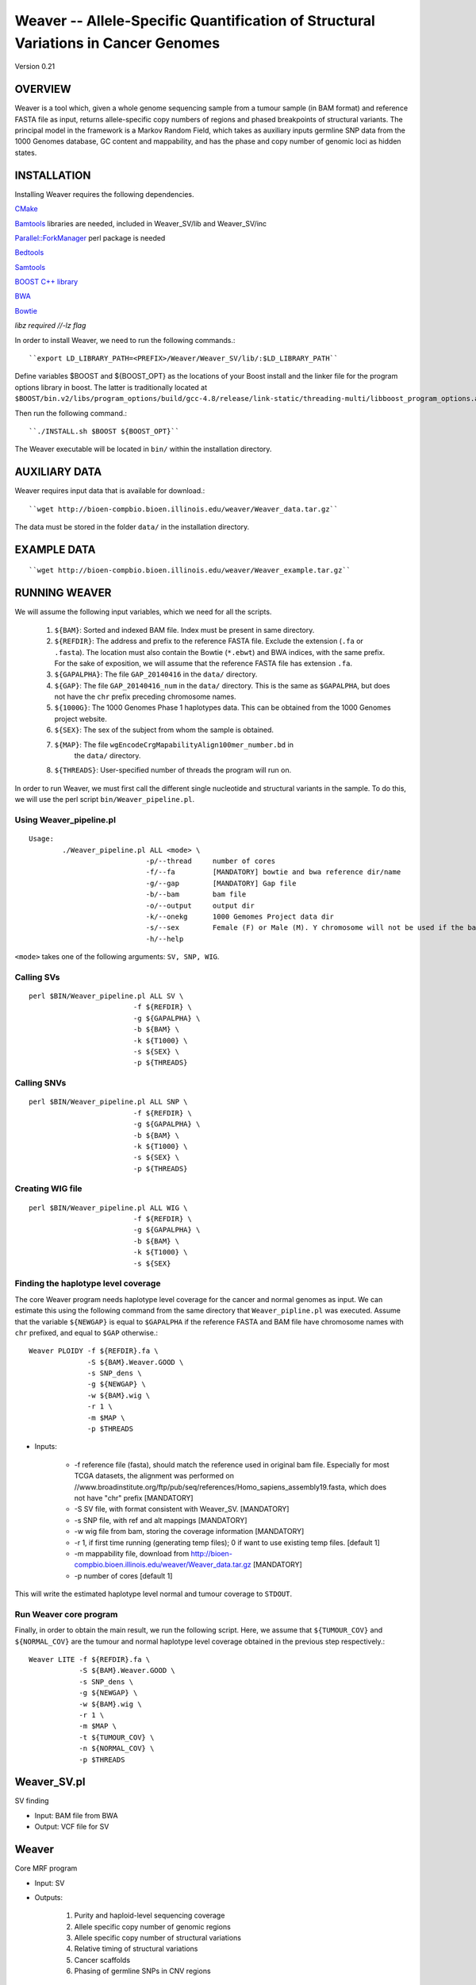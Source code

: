 ===================================================================================
Weaver -- Allele-Specific Quantification of Structural Variations in Cancer Genomes
===================================================================================
Version 0.21

OVERVIEW
--------
Weaver is a tool which, given a whole genome sequencing sample from a tumour
sample (in BAM format) and reference FASTA file as input, returns
allele-specific copy numbers of regions and phased breakpoints of structural
variants. The principal model in the framework is a Markov Random Field, 
which takes as auxiliary inputs germline SNP data from the 1000 Genomes
database, GC content and mappability, and has the phase and copy number of
genomic loci as hidden states.

INSTALLATION
------------

Installing Weaver requires the following dependencies.

`CMake <https://cmake.org>`_

`Bamtools <https://github.com/pezmaster31/bamtools>`_ libraries are needed, included in Weaver_SV/lib and Weaver_SV/inc

`Parallel::ForkManager <http://search.cpan.org/~szabgab/Parallel-ForkManager-1.06/lib/Parallel/ForkManager.pm>`_ perl package is needed

`Bedtools <https://github.com/arq5x/bedtools>`_

`Samtools <http://samtools.sourceforge.net/>`_

`BOOST C++ library <http://www.boost.org/>`_

`BWA <http://bio-bwa.sourceforge.net/>`_

`Bowtie <http://bowtie-bio.sourceforge.net/index.shtml>`_

`libz required //-lz flag`


In order to install Weaver, we need to run the following commands.::

    ``export LD_LIBRARY_PATH=<PREFIX>/Weaver/Weaver_SV/lib/:$LD_LIBRARY_PATH``

Define variables $BOOST and ${BOOST_OPT} as the locations of your Boost install
and the linker file for the program options library in boost. The latter is traditionally located at 
``$BOOST/bin.v2/libs/program_options/build/gcc-4.8/release/link-static/threading-multi/libboost_program_options.a``

Then run the following command.::

    ``./INSTALL.sh $BOOST ${BOOST_OPT}``

The Weaver executable will be located in ``bin/`` within the installation directory.

AUXILIARY DATA
--------------

Weaver requires input data that is available for download.::

    ``wget http://bioen-compbio.bioen.illinois.edu/weaver/Weaver_data.tar.gz``

The data must be stored in the folder ``data/`` in the installation directory.



EXAMPLE DATA
------------
::

    ``wget http://bioen-compbio.bioen.illinois.edu/weaver/Weaver_example.tar.gz``


RUNNING WEAVER
--------------

We will assume the following input variables, which we need for all the
scripts.

    1. ``${BAM}``: Sorted and indexed BAM file. Index must be present in same
       directory.
    2. ``${REFDIR}``: The address and prefix to the reference FASTA file.
       Exclude the extension (``.fa`` or ``.fasta``). The location must also
       contain the Bowtie (``*.ebwt``) and BWA indices, with the same prefix.
       For the sake of exposition, we will assume that the reference FASTA
       file has extension ``.fa``.
    3. ``${GAPALPHA}``: The file ``GAP_20140416`` in the ``data/`` directory.
    4. ``${GAP}``: The file ``GAP_20140416_num`` in the ``data/`` directory.
       This is the same as ``$GAPALPHA``, but does not have the ``chr`` prefix
       preceding chromosome names.
    5. ``${1000G}``: The 1000 Genomes Phase 1 haplotypes data. This can be 
       obtained from the 1000 Genomes project website.
    6. ``${SEX}``: The sex of the subject from whom the sample is obtained.
    7. ``${MAP}``: The file ``wgEncodeCrgMapabilityAlign100mer_number.bd`` in
         the ``data/`` directory.
    8. ``${THREADS}``: User-specified number of threads the program will run
       on.

In order to run Weaver, we must first call the different single nucleotide and
structural variants in the sample. To do this, we will use the perl script  
``bin/Weaver_pipeline.pl``.

Using Weaver_pipeline.pl
++++++++++++++++++++++++
::

    Usage:
            ./Weaver_pipeline.pl ALL <mode> \ 
                                -p/--thread     number of cores
                                -f/--fa         [MANDATORY] bowtie and bwa reference dir/name
                                -g/--gap        [MANDATORY] Gap file 
                                -b/--bam        bam file
                                -o/--output     output dir
                                -k/--onekg      1000 Gemomes Project data dir
                                -s/--sex        Female (F) or Male (M). Y chromosome will not be used if the bam is from female tissue.
                                -h/--help

``<mode>`` takes one of the following arguments: ``SV, SNP, WIG``.

Calling SVs
+++++++++++
::

      perl $BIN/Weaver_pipeline.pl ALL SV \
                               -f ${REFDIR} \
                               -g ${GAPALPHA} \
                               -b ${BAM} \
                               -k ${T1000} \
                               -s ${SEX} \
                               -p ${THREADS}

Calling SNVs
++++++++++++
::

      perl $BIN/Weaver_pipeline.pl ALL SNP \
                               -f ${REFDIR} \
                               -g ${GAPALPHA} \
                               -b ${BAM} \
                               -k ${T1000} \
                               -s ${SEX} \
                               -p ${THREADS}

Creating WIG file
+++++++++++++++++
::

      perl $BIN/Weaver_pipeline.pl ALL WIG \
                               -f ${REFDIR} \
                               -g ${GAPALPHA} \
                               -b ${BAM} \
                               -k ${T1000} \
                               -s ${SEX}

Finding the haplotype level coverage
++++++++++++++++++++++++++++++++++++

The core Weaver program needs haplotype level coverage for the cancer and
normal genomes as input. We can estimate this using the following command
from the same directory that ``Weaver_pipline.pl`` was executed. Assume
that the variable ``${NEWGAP}`` is equal to ``$GAPALPHA`` if the reference 
FASTA and BAM file have chromosome names with ``chr`` prefixed, and equal to
``$GAP`` otherwise.::

    Weaver PLOIDY -f ${REFDIR}.fa \
                  -S ${BAM}.Weaver.GOOD \
                  -s SNP_dens \
                  -g ${NEWGAP} \
                  -w ${BAM}.wig \
                  -r 1 \
                  -m $MAP \
                  -p $THREADS

* Inputs:

    * -f reference file (fasta), should match the reference used in original bam file. Especially for most TCGA datasets, the alignment was performed on //www.broadinstitute.org/ftp/pub/seq/references/Homo_sapiens_assembly19.fasta, which does not have "chr" prefix  [MANDATORY]
    * -S SV file, with format consistent with Weaver_SV. [MANDATORY]
    * -s SNP file, with ref and alt mappings [MANDATORY]
    * -w wig file from bam, storing the coverage information [MANDATORY]
    * -r 1, if first time running (generating temp files); 0 if want to use existing temp files. [default 1]
    * -m mappability file, download from http://bioen-compbio.bioen.illinois.edu/weaver/Weaver_data.tar.gz [MANDATORY]
    * -p number of cores [default 1]


This will write the estimated haplotype level normal and tumour coverage to
``STDOUT``.

Run Weaver core program
+++++++++++++++++++++++

Finally, in order to obtain the main result, we run the following script. Here,
we assume that ``${TUMOUR_COV}`` and ``${NORMAL_COV}`` are the tumour and
normal haplotype level coverage obtained in the previous step respectively.::

    Weaver LITE -f ${REFDIR}.fa \
                -S ${BAM}.Weaver.GOOD \
                -s SNP_dens \
                -g ${NEWGAP} \
                -w ${BAM}.wig \
                -r 1 \
                -m $MAP \
                -t ${TUMOUR_COV} \
                -n ${NORMAL_COV} \
                -p $THREADS



Weaver_SV.pl
------------
SV finding

* Input: BAM file from BWA
* Output: VCF file for SV


Weaver
------
Core MRF program

* Input: SV
* Outputs:

	1.	Purity and haploid-level sequencing coverage
	2.	Allele specific copy number of genomic regions
	3.	Allele specific copy number of structural variations
	4.	Relative timing of structural variations
	5.	Cancer scaffolds
	6.	Phasing of germline SNPs in CNV regions




Weaver_lite
-----------
Core MRF program, with SNP phasing disabled to speed up

* Inputs:

	1.	SV
	2.	reference
	3.	Mappability (available for hg19)
	4.	Region (available for hg19)
	5.	wig (from bam)




Weaver PLOIDY
-------------

  Weaver PLOIDY -f  -S  -s ../SNP_dens -g GAP_20140416_num -w  -r 1 -m  -p 16



FILE FORMAT DECLARITIONS
---------------------------

Wiggle file
+++++++++++

Wiggle file need to be declared with fixedStep, step 1 and span 1
fixedStep chrom=chr1 start=9994 step=1 span=1
if a chromosome has multiple declaration lines, they need to be sorted based on position:
fixedStep chrom=chr1 start=9994 step=1 span=1
X
X
X
fixedStep chrom=chr1 start=100 step=1 span=1
X
X
X
Is not allowed



Bam file
+++++++++

Must be sorted and indexed.

SNP file:

NGS SNP link file


1KGP SNP link


SV
++++++


Genome region file:

GAP regions in assembly are annotated.


Output:
=======

REGION_CN_PHASE
+++++++++++++++
Storing phased allele specific copy number of genome

CHR	BEGIN	END	ALLELE_1_CN	ALLELE_2_CN




SV_CN_PHASE
+++++++++++

Structural variation copy number and phasing, catagory

CHR_1	POS_1	ORI_1	ALLELE_	CHR_2   POS_2   ORI_2   ALLELE_	CN	germline/somatic_post_aneuploidy/somatic_pre_aneuploidy


CONTACT
=======

`Yang Li <leofountain@gmail.com>`_
Jian Ma's Computational Genomics Lab at Carnegie Mellon
The code was developed by Yang Li when the Ma lab was at the University of Illinois at Urbana-Champaign

https://github.com/ma-compbio/Weaver

